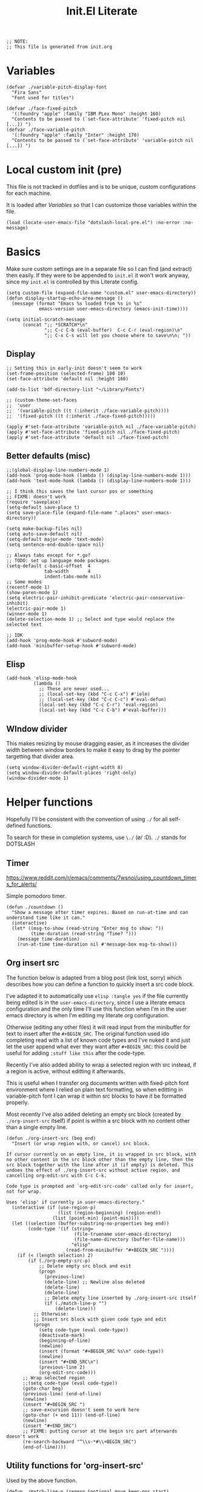 #+TITLE: Init.El Literate
#+PROPERTY: header-args:elisp  :tangle ~/.config/emacs/init.el
#+auto_tangle: t

#+BEGIN_SRC elisp
;; NOTE:
;; This file is generated from init.org
#+END_SRC

* Variables

#+BEGIN_SRC elisp
(defvar ./variable-pitch-display-font
  "Fira Sans"
  "Font used for titles")

(defvar ./face-fixed-pitch
  '(:foundry "apple" :family "IBM PLex Mono" :height 160)
  "Contents to be passed to (`set-face-attribute' 'fixed-pitch nil [...]) ")
(defvar ./face-variable-pitch
  '(:foundry "apple" :family "Inter" :height 170)
  "Contents to be passed to (`set-face-attribute' 'variable-pitch nil [...]) ")
#+END_SRC

* Local custom init (pre)

This file is not tracked in dotfiles and is to be unique, custom configurations for each machine.

It is loaded after [[Variables]] so that I can customize those variables within the file.

#+BEGIN_SRC elisp
(load (locate-user-emacs-file "dotslash-local-pre.el") :no-error :no-message)
#+END_SRC

* Basics

Make sure custom settings are in a separate file so I can find (and extract) then easily. If they were to be appended to =init.el= it won't work anyway, since my =init.el= is controlled by this Literate config.

#+BEGIN_SRC elisp
(setq custom-file (expand-file-name "custom.el" user-emacs-directory))
(defun display-startup-echo-area-message ()
  (message (format "Emacs %s loaded from %s in %s"
            emacs-version user-emacs-directory (emacs-init-time))))

(setq initial-scratch-message
      (concat ";; *SCRATCH*\n"
              ";; C-c C-b (eval-buffer)  C-c C-r (eval-region)\n"
              ";; C-x C-s will let you choose where to save\n\n; "))
#+END_SRC

** Display

#+BEGIN_SRC elisp
;; Setting this in early-init doesn't seem to work
(set-frame-position (selected-frame) 100 10)
(set-face-attribute 'default nil :height 160)

(add-to-list 'bdf-directory-list "~/Library/Fonts")

;; (custom-theme-set-faces
;;  'user
;;  '(variable-pitch ((t (:inherit ./face-variable-pitch))))
;;  '(fixed-pitch ((t (:inherit ./face-fixed-pitch)))))

(apply #'set-face-attribute 'variable-pitch nil ./face-variable-pitch)
(apply #'set-face-attribute 'fixed-pitch nil ./face-fixed-pitch)
(apply #'set-face-attribute 'default nil ./face-fixed-pitch)
#+END_SRC

** Better defaults (misc)

#+BEGIN_SRC elisp
;;(global-display-line-numbers-mode 1)
(add-hook 'prog-mode-hook (lambda () (display-line-numbers-mode 1)))
(add-hook 'text-mode-hook (lambda () (display-line-numbers-mode 1)))

;; I think this saves the last cursor pos or something
;; FIXME: doesn't work
(require 'saveplace)
(setq-default save-place t)
(setq save-place-file (expand-file-name ".places" user-emacs-directory))

(setq make-backup-files nil)
(setq auto-save-default nil)
(setq-default major-mode 'text-mode)
(setq sentence-end-double-space nil)

;; Always tabs except for *.go?
;; TODO: set up language mode packages
(setq-default c-basic-offset  4
              tab-width       4
              indent-tabs-mode nil)
;; Some modes
(recentf-mode 1)
(show-paren-mode 1)
(setq electric-pair-inhibit-predicate 'electric-pair-conservative-inhibit)
(electric-pair-mode 1)
(winner-mode 1)
(delete-selection-mode 1) ;; Select and type would replace the selected text

;; IDK
(add-hook 'prog-mode-hook #'subword-mode)
(add-hook 'minibuffer-setup-hook #'subword-mode)
#+END_SRC

** Elisp

#+BEGIN_SRC elisp
(add-hook 'elisp-mode-hook
          (lambda ()
            ;; These are never used...
            ;; (local-set-key (kbd "C-c C-x") #'ielm)
            ;; (local-set-key (kbd "C-c C-c") #'eval-defun)
            (local-set-key (kbd "C-c C-r") 'eval-region)
            (local-set-key (kbd "C-c C-b") #'eval-buffer)))
#+END_SRC

** WIndow divider

This makes resizing by mouse dragging easier, as it increases the divider width between window borders to make it easy to drag by the pointer targetting that divider area.

#+BEGIN_SRC elisp
(setq window-divider-default-right-width 8)
(setq window-divider-default-places 'right-only)
(window-divider-mode 1)
#+END_SRC

* Helper functions

Hopefully I'll be consistent with the convention of using =./= for all self-defined functions.

To search for these in completion systems, use =\./= (\o/ :D). =./= stands for DOTSLASH

** Timer

https://www.reddit.com/r/emacs/comments/7wsnoi/using_countdown_timers_for_alerts/

Simple pomodoro timer.

#+BEGIN_SRC elisp
(defun ./countdown ()
  "Show a message after timer expires. Based on run-at-time and can understand time like it can."
  (interactive)
  (let* ((msg-to-show (read-string "Enter msg to show: "))
         (time-duration (read-string "Time? ")))
    (message time-duration)
    (run-at-time time-duration nil #'message-box msg-to-show)))
#+END_SRC


** Org insert src

The function below is adapted from a blog post (link lost, sorry) which describes how you can define a function to quickly insert a src code block.

I've adapted it to automatically use =elisp :tangle yes= if the file currently being edited is in the =user-emacs-directory=, since I use a literate emacs configuration and the only time I'll use this function when I'm in the user emacs directory is when I'm editing my literate org configuration.

Otherwise (editing any other files) it will read input from the minibuffer for text to insert after the =#+BEGIN_SRC=. The original function used ido completing read with a list of known code types and I've nuked it and just let the user append what ever they want after =#+BEGIN_SRC=: this could be useful for adding =:stuff like this= after the code-type.

Recently I've also added ability to wrap a selected region with src instead, if a region is active, without editting it afterwards.

This is useful when I transfer org documents written with fixed-pitch font environment where I relied on plain text formatting, so when editting in variable-pitch font I can wrap it within src blocks to have it be formatted properly.

Most recently I've also added deleting an empty src block (created by =./org-insert-src= itself) if point is within a src block with no content other than a single empty line.

#+BEGIN_SRC elisp
(defun ./org-insert-src (beg end)
  "Insert (or wrap region with, or cancel) src block.

If cursor currently on an empty line, it is wrapped in src block, with
no other content in the src block other than the empty line, then the
src block together with the line after it (if empty) is deleted. This
undoes the effect of ./org-insert-src without active region, and
cancelling org-edit-src with C-c C-k.

Code type is prompted and `org-edit-src-code' called only for insert,
not for wrap.

Uses 'elisp' if currently in user-emacs-directory."
  (interactive (if (use-region-p)
                   (list (region-beginning) (region-end))
                 (list (point-min) (point-min))))
  (let ((selection (buffer-substring-no-properties beg end))
        (code-type '(if (string=
                         (file-truename user-emacs-directory)
                         (file-name-directory (buffer-file-name)))
                        "elisp"
                      (read-from-minibuffer "#+BEGIN_SRC "))))
    (if (< (length selection) 2)
        (if (./org-empty-src-p)
            ;; Delete empty src block and exit
            (progn
              (previous-line)
              (delete-line) ;; Newline also deleted
              (delete-line)
              (delete-line)
              ;; Delete empty line inserted by ./org-insert-src itself
              (if (./match-line-p "")
                  (delete-line))) 
          ;; Otherwise:
          ;; Insert src block with given code type and edit
          (progn
            (setq code-type (eval code-type))
            (deactivate-mark)
            (beginning-of-line)
            (newline)
            (insert (format "#+BEGIN_SRC %s\n" code-type))
            (newline)
            (insert "#+END_SRC\n")
            (previous-line 2)
            (org-edit-src-code)))
      ;; Wrap selected region
      ;;(setq code-type (eval code-type))
      (goto-char beg)
      (previous-line) (end-of-line)
      (newline)
      (insert "#+BEGIN_SRC ")
      ;; save-excursion doesn't seem to work here
      (goto-char (+ end 11)) (end-of-line)
      (newline)
      (insert "#+END_SRC")
      ;; FIXME: putting cursor at the begin src part afterwards doesn't work
      (re-search-backward "^\\s-*#\\+BEGIN_SRC")
      (end-of-line))))
#+END_SRC

** Utility functions for 'org-insert-src'

Used by the above function.

#+BEGIN_SRC elisp
(defun ./match-line-p (regexp &optional move keep-pos start)
  "Wrapper around string-match-p to use contents of current line.

Returns whether current line, after moving down by MOVE lines, can be
matched with REGEXP.

If REGEXP is an empty string, return t for empty line, nil otherwise.
MOVE argument is passed to `next-line'.

If REGEXP and is non-nil, REGEXP and START is passed to
`string-match-p' with no changes, and its return-value is returned
as-is.

MOVE argument is passed as-is to `next-line' immediately.

If KEEP-POS is non-nil, pass MOVE argument to `previous-line' after obtaining
contents of the required line."
  (next-line move)
  (let ((line (buffer-substring-no-properties (line-beginning-position) (line-end-position))))
    (if keep-pos
        (previous-line move))
    (if (= (length regexp) 0)
        (if (= (length line) 0)
            t nil)
      (string-match-p regexp line start))))

(defun ./org-empty-src-p ()
  "Return whether point is within a org src block with a single empty line."
  (let ((line))
    (save-excursion
      (if (./match-line-p "^\\s-*#\\+begin_src" -1)
          (if (./match-line-p "" +1)
              (if (./match-line-p "^\\s-*#\\+end_src" +1)
                  t nil) nil) nil))))
#+END_SRC

** Org split src

Below is also another helper function for editing my literate configuration. It uses the =#+BEGIN_SRC= content from the current code block (that the cursor is in) and splits the block into two by inserting =#+END_SRC= and copying whatever =#+BEGIN_SRC <...>= that was used in the current code block.

This is extremely useful when I want to paste some chunk of code into a big code block, then I decide to split them up in order to add documentation for them.

Note that ~re-search-backward~ seems to be case-insensitive, surprisingly, so both =BEGIN_SRC= and =begin_src= could be matched.

#+BEGIN_SRC elisp
(defun ./org-split-src ()
  "Split current src block into two blocks at point.

Retains src properties."
  (interactive)
  (insert "#+END_SRC\n\n")
  (save-excursion
    (re-search-backward "^\\s-*#\\+begin_src")
    (defvar beginsrc (buffer-substring-no-properties (line-beginning-position) (line-end-position))))
  (insert beginsrc)
  (previous-line))
#+END_SRC

FIXME: Sometimes retaining the src properties of the backward closest to point =BEGIN_SRC= line doesn't work. When I'm editting packages.org and at some position outside of the Evil heading, using the split src function copies a =BEGIN_SRC= containing =:noweb-ref evil-config= somehow.

** Load file and directory

https://www.emacswiki.org/emacs/LoadingLispFiles#h5o-2 -- Thanks!

This is used for loading my =modules/= dir in =packages.el=.

2023-09-15 ish: Not anymore. After taking inspiration from Prot's emacs config I've decided to put modules and lisp directories into load path and =require= them rather than =load=.

I've also decided not to tangle this to not clog up my namespace (not that it matters that much lol).

#+BEGIN_SRC elisp no
(defun ./load-directory (dir)
  "Load *.el files in a given directory"
  (let ((load-it (lambda (f)
                   (load-file (concat (file-name-as-directory dir) f)))))
    (mapc load-it (directory-files dir nil "\\.el$"))))
#+END_SRC

TBH this is such a small function but like, does save some parens y'know.

#+BEGIN_SRC elisp no
(defun ./load-file-if-exists (file)
  "Same as load-file but NOP if file does not exist"
  (if (file-exists-p file)
      (load-file file)))
#+END_SRC

** Toggle window split

https://www.emacswiki.org/emacs/ToggleWindowSplit

#+BEGIN_SRC elisp
(defun toggle-window-split ()
  (interactive)
  (if (= (count-windows) 2)
      (let* ((this-win-buffer (window-buffer))
             (next-win-buffer (window-buffer (next-window)))
             (this-win-edges (window-edges (selected-window)))
             (next-win-edges (window-edges (next-window)))
             (this-win-2nd (not (and (<= (car this-win-edges)
                                         (car next-win-edges))
                                     (<= (cadr this-win-edges)
                                         (cadr next-win-edges)))))
             (splitter
              (if (= (car this-win-edges)
                     (car (window-edges (next-window))))
                  'split-window-horizontally
                'split-window-vertically)))
        (delete-other-windows)
        (let ((first-win (selected-window)))
          (funcall splitter)
          (if this-win-2nd (other-window 1))
          (set-window-buffer (selected-window) this-win-buffer)
          (set-window-buffer (next-window) next-win-buffer)
          (select-window first-win)
          (if this-win-2nd (other-window 1))))))
#+END_SRC


* Packages - Elpaca

Bootstrap installation of Elpaca
#+BEGIN_SRC elisp
(defvar elpaca-installer-version 0.8)
(defvar elpaca-directory (expand-file-name "elpaca/" user-emacs-directory))
(defvar elpaca-builds-directory (expand-file-name "builds/" elpaca-directory))
(defvar elpaca-repos-directory (expand-file-name "repos/" elpaca-directory))
(defvar elpaca-order '(elpaca :repo "https://github.com/progfolio/elpaca.git"
                              :ref nil :depth 1
                              :files (:defaults "elpaca-test.el" (:exclude "extensions"))
                              :build (:not elpaca--activate-package)))
(let* ((repo  (expand-file-name "elpaca/" elpaca-repos-directory))
       (build (expand-file-name "elpaca/" elpaca-builds-directory))
       (order (cdr elpaca-order))
       (default-directory repo))
  (add-to-list 'load-path (if (file-exists-p build) build repo))
  (unless (file-exists-p repo)
    (make-directory repo t)
    (when (< emacs-major-version 28) (require 'subr-x))
    (condition-case-unless-debug err
        (if-let* ((buffer (pop-to-buffer-same-window "*elpaca-bootstrap*"))
                  ((zerop (apply #'call-process `("git" nil ,buffer t "clone"
                                                  ,@(when-let* ((depth (plist-get order :depth)))
                                                      (list (format "--depth=%d" depth) "--no-single-branch"))
                                                  ,(plist-get order :repo) ,repo))))
                  ((zerop (call-process "git" nil buffer t "checkout"
                                        (or (plist-get order :ref) "--"))))
                  (emacs (concat invocation-directory invocation-name))
                  ((zerop (call-process emacs nil buffer nil "-Q" "-L" "." "--batch"
                                        "--eval" "(byte-recompile-directory \".\" 0 'force)")))
                  ((require 'elpaca))
                  ((elpaca-generate-autoloads "elpaca" repo)))
            (progn (message "%s" (buffer-string)) (kill-buffer buffer))
          (error "%s" (with-current-buffer buffer (buffer-string))))
      ((error) (warn "%s" err) (delete-directory repo 'recursive))))
  (unless (require 'elpaca-autoloads nil t)
    (require 'elpaca)
    (elpaca-generate-autoloads "elpaca" repo)
    (load "./elpaca-autoloads")))
(add-hook 'after-init-hook #'elpaca-process-queues)
(elpaca `(,@elpaca-order))
#+END_SRC

Note that disabling the built-in =package.el= is in =early-init.el=, which also includes setting of frame size and others.

Enable =use-package= for elpaca and load my package definitions in packages.org
#+BEGIN_SRC elisp
  ;; Install use-package support
  (elpaca elpaca-use-package
    ;; Enable :elpaca use-package keyword.
    (elpaca-use-package-mode)
    ;; Assume :elpaca t unless otherwise specified.
    (setq elpaca-use-package-by-default t))

  ;; Block until current queue processed.
  (elpaca-wait)

  ;;When installing a package which modifies a form used at the top-level
  ;;(e.g. a package which adds a use-package key word),
  ;;use `elpaca-wait' to block until that package has been installed/configured.
  ;;For example:
  ;;(use-package general :demand t)
  ;;(elpaca-wait)
#+END_SRC

* TODO Fontaine

This package is the only =use-package= package that is defined outside of =packages.el=.

FIXME: This doesn't work. Does this have to do with foundries?

Currently not tangled as I still have to test this.

#+BEGIN_SRC elisp :noweb yes :noweb-prefix no :tangle no
(use-package fontaine
  :config
  (setq fontaine-presets <<fontaine-presets>>)
  <<fontaine-theme-hook>>
)
#+END_SRC

#+BEGIN_SRC elisp :noweb-ref fontaine-presets :tangle no
'((regular
   :default-family "Fira Code"
   :default-weight normal
   :default-height 160
   :fixed-pitch-family "Fira Code"
   :fixed-pitch-height 1.0
   :variable-pitch-family "Inter"
   :variable-pitch-weight normal
   :variable-pitch-height 170
   :bold-weight bold
   :italic-family "Source Code Pro"
   :italic-slant italic
   :line-spacing 1)
  (large
   :default-family "Fira Code"
   :default-weight normal
   :default-height 190
   :variable-pitch-family "Fira Sans"
   :variable-pitch-weight normal
   :variable-pitch-height 1.5
   :bold-weight bold
   :italic-slant italic
   :line-spacing 1.5))
#+END_SRC

https://github.com/protesilaos/fontaine?tab=readme-ov-file#41-persist-font-configurations-on-theme-switch

This allows the font settings to be re-applied after a theme switch.

#+BEGIN_SRC elisp :noweb-ref fontaine-theme-hook :tangle no
(defvar ./post-enable-theme-hook nil
  "Normal hook run after enabling a theme.")

(defun ./run-post-enable-theme-hook (&rest _args)
  "Run `./post-enable-theme-hook'."
  (run-hooks './post-enable-theme-hook))

(advice-add 'enable-theme :after #'./run-post-enable-theme-hook)
(add-hook './post-enable-theme-hook #'fontaine-apply-current-preset)
#+END_SRC

* Packages & Modules

#+BEGIN_SRC elisp
(dolist (path '("dotslash-lisp" "dotslash-modules"))
  (add-to-list 'load-path (locate-user-emacs-file path)))
(require 'packages)
(require 'init-highlight)
#+END_SRC

* Local custom init (post)

This file is not tracked in dotfiles and is to be unique, custom configurations for each machine, run at the very end of =init.el=. (Also see [[Local custom init (pre)]].)

#+BEGIN_SRC elisp
(load (locate-user-emacs-file "dotslash-local-post.el") :no-error :no-message)
#+END_SRC
